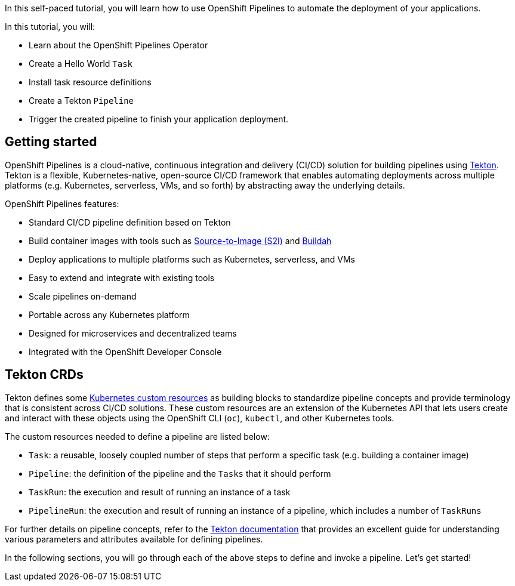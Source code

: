 In this self-paced tutorial, you will learn how to use OpenShift Pipelines to automate the deployment of your applications.

In this tutorial, you will:

* Learn about the OpenShift Pipelines Operator
* Create a Hello World `Task`
* Install task resource definitions
* Create a Tekton `Pipeline`
* Trigger the created pipeline to finish your application deployment.

## Getting started

OpenShift Pipelines is a cloud-native, continuous integration and delivery (CI/CD) solution for building pipelines using https://tekton.dev[Tekton]. Tekton is a flexible, Kubernetes-native, open-source CI/CD framework that enables automating deployments across multiple platforms (e.g. Kubernetes, serverless, VMs, and so forth) by abstracting away the underlying details.

OpenShift Pipelines features:

* Standard CI/CD pipeline definition based on Tekton
* Build container images with tools such as https://docs.openshift.com/container-platform/latest/builds/understanding-image-builds.html#build-strategy-s2i_understanding-image-builds[Source-to-Image (S2I)] and https://buildah.io/[Buildah]
* Deploy applications to multiple platforms such as Kubernetes, serverless, and VMs
* Easy to extend and integrate with existing tools
* Scale pipelines on-demand
* Portable across any Kubernetes platform
* Designed for microservices and decentralized teams
* Integrated with the OpenShift Developer Console

## Tekton CRDs

Tekton defines some https://kubernetes.io/docs/concepts/extend-kubernetes/api-extension/custom-resources/[Kubernetes custom resources] as building blocks to standardize pipeline concepts and provide terminology that is consistent across CI/CD solutions. These custom resources are an extension of the Kubernetes API that lets users create and interact with these objects using the OpenShift CLI (`oc`), `kubectl`, and other Kubernetes tools.

The custom resources needed to define a pipeline are listed below:

* `Task`: a reusable, loosely coupled number of steps that perform a specific task (e.g. building a container image)
* `Pipeline`: the definition of the pipeline and the `Tasks` that it should perform
* `TaskRun`: the execution and result of running an instance of a task
* `PipelineRun`: the execution and result of running an instance of a pipeline, which includes a number of `TaskRuns`

For further details on pipeline concepts, refer to the https://github.com/tektoncd/pipeline/tree/master/docs#learn-more[Tekton documentation] that provides an excellent guide for understanding various parameters and attributes available for defining pipelines.

In the following sections, you will go through each of the above steps to define and invoke a pipeline. Let's get started!